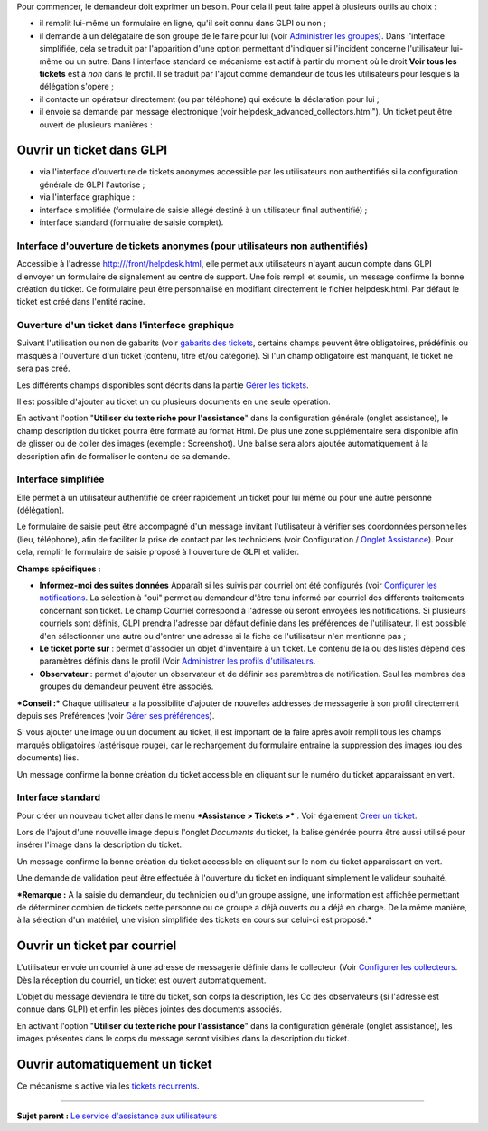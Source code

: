 Pour commencer, le demandeur doit exprimer un besoin. Pour cela il peut
faire appel à plusieurs outils au choix :

-  il remplit lui-même un formulaire en ligne, qu'il soit connu dans
   GLPI ou non ;

-  il demande à un délégataire de son groupe de le faire pour lui (voir
   `Administrer les
   groupes <07_Module_Administration/03_Groupes.rst>`__). Dans
   l'interface simplifiée, cela se traduit par l'apparition d'une option
   permettant d'indiquer si l'incident concerne l'utilisateur lui-même
   ou un autre. Dans l'interface standard ce mécanisme est actif à
   partir du moment où le droit **Voir tous les tickets** est à *non*
   dans le profil. Il se traduit par l'ajout comme demandeur de tous les
   utilisateurs pour lesquels la délégation s'opère ;

-  il contacte un opérateur directement (ou par téléphone) qui exécute
   la déclaration pour lui ;

-  il envoie sa demande par message électronique (voir
   helpdesk\_advanced\_collectors.html"). Un ticket peut être ouvert de
   plusieurs manières :

Ouvrir un ticket dans GLPI
==========================

-  via l'interface d'ouverture de tickets anonymes accessible par les
   utilisateurs non authentifiés si la configuration générale de GLPI
   l'autorise ;

-  via l'interface graphique :

-  interface simplifiée (formulaire de saisie allégé destiné à un
   utilisateur final authentifié) ;
-  interface standard (formulaire de saisie complet).

Interface d'ouverture de tickets anonymes (pour utilisateurs non authentifiés)
------------------------------------------------------------------------------

Accessible à l'adresse http:///front/helpdesk.html, elle permet aux
utilisateurs n'ayant aucun compte dans GLPI d'envoyer un formulaire de
signalement au centre de support. Une fois rempli et soumis, un message
confirme la bonne création du ticket. Ce formulaire peut être
personnalisé en modifiant directement le fichier helpdesk.html. Par
défaut le ticket est créé dans l'entité racine.

Ouverture d'un ticket dans l'interface graphique
------------------------------------------------

Suivant l'utilisation ou non de gabarits (voir `gabarits des
tickets <Les_différentes_actions/Gérer_les_gabarits.rst>`__, certains
champs peuvent être obligatoires, prédéfinis ou masqués à l'ouverture
d'un ticket (contenu, titre et/ou catégorie). Si l'un champ obligatoire
est manquant, le ticket ne sera pas créé.

Les différents champs disponibles sont décrits dans la partie `Gérer les
tickets <04_Module_Assistance/04_Tickets/03_Gérer_les_tickets.rst>`__.

Il est possible d'ajouter au ticket un ou plusieurs documents en une
seule opération.

En activant l'option "**Utiliser du texte riche pour l'assistance**"
dans la configuration générale (onglet assistance), le champ description
du ticket pourra être formaté au format Html. De plus une zone
supplémentaire sera disponible afin de glisser ou de coller des images
(exemple : Screenshot). Une balise sera alors ajoutée automatiquement à
la description afin de formaliser le contenu de sa demande.

Interface simplifiée
--------------------

Elle permet à un utilisateur authentifié de créer rapidement un ticket
pour lui même ou pour une autre personne (délégation).

Le formulaire de saisie peut être accompagné d'un message invitant
l'utilisateur à vérifier ses coordonnées personnelles (lieu, téléphone),
afin de faciliter la prise de contact par les techniciens (voir
Configuration / `Onglet Assistance <config_common_assist.html>`__). Pour
cela, remplir le formulaire de saisie proposé à l'ouverture de GLPI et
valider.

**Champs spécifiques :**

-  **Informez-moi des suites données** Apparaît si les suivis par
   courriel ont été configurés (voir `Configurer les
   notifications <08_Module_Configuration/04_Notifications/01_Configurer_les_notifications.rst>`__.
   La sélection à "oui" permet au demandeur d'être tenu informé par
   courriel des différents traitements concernant son ticket. Le champ
   Courriel correspond à l'adresse où seront envoyées les notifications.
   Si plusieurs courriels sont définis, GLPI prendra l'adresse par
   défaut définie dans les préférences de l'utilisateur. Il est possible
   d'en sélectionner une autre ou d'entrer une adresse si la fiche de
   l'utilisateur n'en mentionne pas ;

-  **Le ticket porte sur** : permet d'associer un objet d'inventaire à
   un ticket. Le contenu de la ou des listes dépend des paramètres
   définis dans le profil (Voir `Administrer les profils
   d'utilisateurs <07_Module_Administration/07_Profils/0_Profils.rst>`__.

-  **Observateur** : permet d'ajouter un observateur et de définir ses
   paramètres de notification. Seul les membres des groupes du demandeur
   peuvent être associés.

***Conseil :*** Chaque utilisateur a la possibilité d'ajouter de
nouvelles addresses de messagerie à son profil directement depuis ses
Préférences (voir `Gérer ses
préférences <01-premiers-pas/03_Utiliser_GLPI/04_Gérer_ses_préférences.rst>`__).

Si vous ajouter une image ou un document au ticket, il est important de
la faire après avoir rempli tous les champs marqués obligatoires
(astérisque rouge), car le rechargement du formulaire entraine la
suppression des images (ou des documents) liés.

Un message confirme la bonne création du ticket accessible en cliquant
sur le numéro du ticket apparaissant en vert.

Interface standard
------------------

Pour créer un nouveau ticket aller dans le menu ***Assistance > Tickets
>*** |image|. Voir également `Créer un
ticket <04_Module_Assistance/05_Créer_un_ticket.rst>`__.

Lors de l'ajout d'une nouvelle image depuis l'onglet *Documents* du
ticket, la balise générée pourra être aussi utilisé pour insérer l'image
dans la description du ticket.

Un message confirme la bonne création du ticket accessible en cliquant
sur le nom du ticket apparaissant en vert.

Une demande de validation peut être effectuée à l'ouverture du ticket en
indiquant simplement le valideur souhaité.

***Remarque :** A la saisie du demandeur, du technicien ou d'un groupe
assigné, une information est affichée permettant de déterminer combien
de tickets cette personne ou ce groupe a déjà ouverts ou a déjà en
charge. De la même manière, à la sélection d'un matériel, une vision
simplifiée des tickets en cours sur celui-ci est proposé.*

Ouvrir un ticket par courriel
=============================

L'utilisateur envoie un courriel à une adresse de messagerie définie
dans le collecteur (Voir `Configurer les
collecteurs <07_Module_Administration/05_Règles/02_Collecteur_de_courriels.rst>`__.
Dès la réception du courriel, un ticket est ouvert automatiquement.

L'objet du message deviendra le titre du ticket, son corps la
description, les Cc des observateurs (si l'adresse est connue dans GLPI)
et enfin les pièces jointes des documents associés.

En activant l'option "**Utiliser du texte riche pour l'assistance**"
dans la configuration générale (onglet assistance), les images présentes
dans le corps du message seront visibles dans la description du ticket.

Ouvrir automatiquement un ticket
================================

Ce mécanisme s'active via les `tickets
récurrents <04_Module_Assistance/10_Tickets_récurrents.rst>`__.

--------------

**Sujet parent :** `Le service d'assistance aux
utilisateurs <04_Module_Assistance/01_Module_Assistance.rst>`__

.. |image| image:: docq/image/menu_add.png

